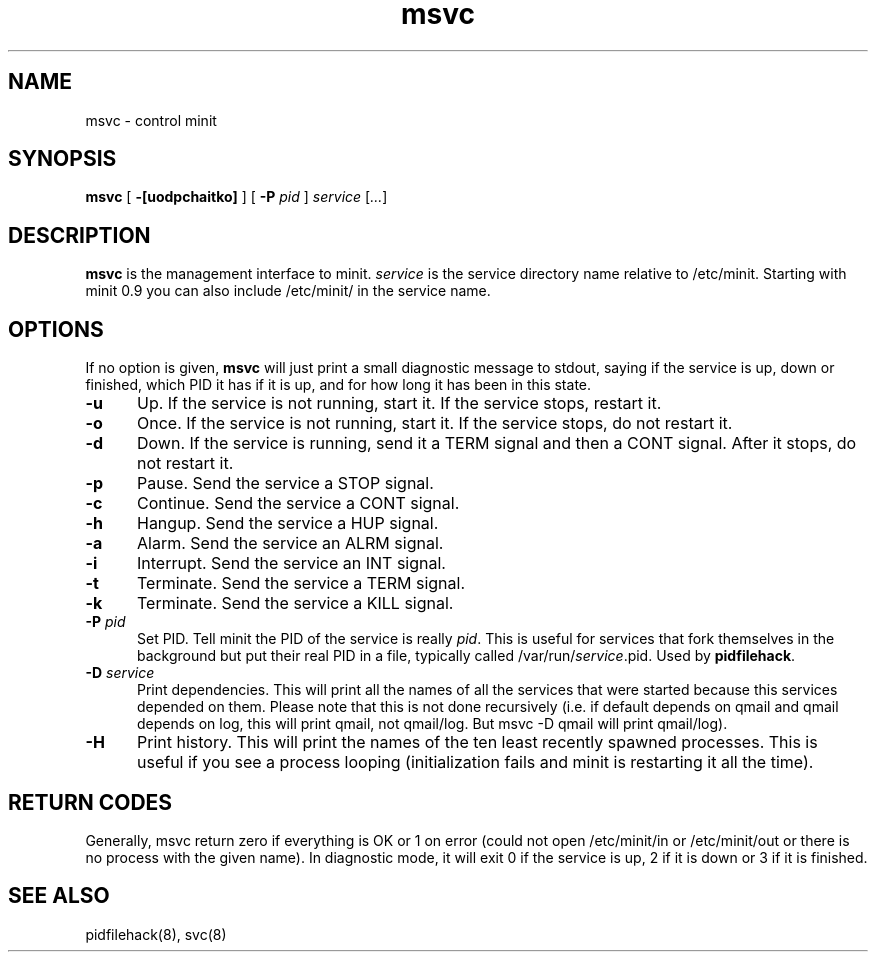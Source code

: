 .TH msvc 8
.SH NAME
msvc \- control minit
.SH SYNOPSIS
.B msvc
[
.B \-[uodpchaitko]
] [
.B \-P
.I pid
]
.I service
[\fI...\fR]
.SH DESCRIPTION
.B msvc
is the management interface to minit.
.I service
is the service directory name relative to /etc/minit.  Starting with
minit 0.9 you can also include /etc/minit/ in the service name.
.SH OPTIONS
If no option is given,
.B msvc
will just print a small diagnostic message to stdout, saying if the
service is up, down or finished, which PID it has if it is up, and for
how long it has been in this state.
.TP 5
.B \-u
Up.
If the service is not running, start it.
If the service stops, restart it.
.TP
.B \-o
Once.
If the service is not running, start it.
If the service stops, do not restart it.
.TP
.B \-d
Down.
If the service is running, send it a TERM signal and then a CONT signal.
After it stops, do not restart it.
.TP
.B \-p
Pause.
Send the service a STOP signal.
.TP
.B \-c
Continue.
Send the service a CONT signal.
.TP
.B \-h
Hangup.
Send the service a HUP signal.
.TP
.B \-a
Alarm.
Send the service an ALRM signal.
.TP
.B \-i
Interrupt.
Send the service an INT signal.
.TP
.B \-t
Terminate.
Send the service a TERM signal.
.TP
.B \-k
Terminate.
Send the service a KILL signal.
.TP
.B \-P \fIpid\fR
Set PID.
Tell minit the PID of the service is really \fIpid\fR.  This is useful
for services that fork themselves in the background but put their real
PID in a file, typically called /var/run/\fIservice\fR.pid.  Used by
\fBpidfilehack\fR.
.TP
.B \-D \fIservice\fR
Print dependencies.
This will print all the names of all the services that were started
because this services depended on them.  Please note that this is not
done recursively (i.e. if default depends on qmail and qmail depends on
log, this will print qmail, not qmail/log.  But msvc -D qmail will print
qmail/log).
.TP
.B \-H
Print history.
This will print the names of the ten least recently spawned processes.
This is useful if you see a process looping (initialization fails and
minit is restarting it all the time).
.SH "RETURN CODES"
Generally, msvc return zero if everything is OK or 1 on error (could not
open /etc/minit/in or /etc/minit/out or there is no process with the
given name).  In diagnostic mode, it will exit 0 if the service is up, 2
if it is down or 3 if it is finished.
.SH "SEE ALSO"
pidfilehack(8), svc(8)
